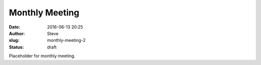 Monthly Meeting
###############
:date: 2016-06-13 20:25
:author: Steve
:slug: monthly-meeting-2
:status: draft

Placeholder for monthly meeting.
